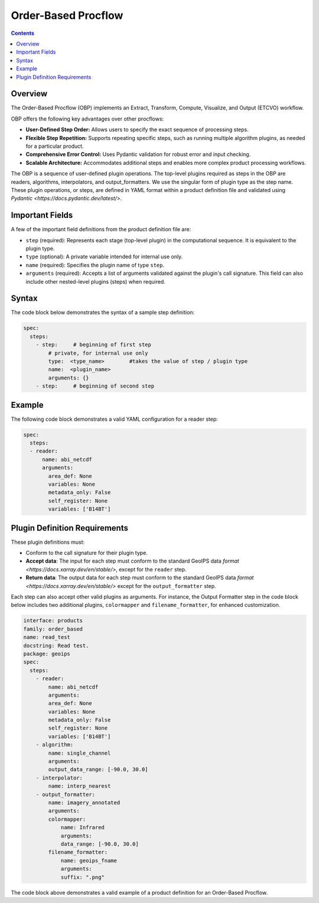 .. dropdown:: Distribution Statement

 | # # # This source code is protected under the license referenced at
 | # # # https://github.com/NRLMMD-GEOIPS.


Order-Based Procflow
====================


.. contents::

Overview
--------

The Order-Based Procflow (OBP) implements an Extract, Transform,
Compute, Visualize, and Output (ETCVO) workflow.

OBP offers the following key advantages over other procflows:

* **User-Defined Step Order:** Allows users to specify the exact sequence
  of processing steps.
* **Flexible Step Repetition:** Supports repeating specific steps, such as
  running multiple algorithm plugins, as needed for a particular product.
* **Comprehensive Error Control:** Uses Pydantic validation for robust error
  and input checking.
* **Scalable Architecture:** Accommodates additional steps and enables more
  complex product processing workflows.

The OBP is a sequence of user-defined plugin operations. The top-level plugins
required as steps in the OBP are readers, algorithms, interpolators, and
output_formatters. We use the singular form of plugin type as the step name.
These plugin operations, or steps, are defined in YAML format
within a product definition file and validated using `Pydantic <https://docs.pydantic.dev/latest/>`.


Important Fields
----------------

A few of the important field definitions from the product definition file are:

* ``step`` (required): Represents each stage (top-level plugin) in the
  computational sequence. It is equivalent to the plugin type.
* ``type`` (optional): A private variable intended for internal use only.
* ``name`` (required): Specifies the plugin name of type ``step``.
* ``arguments`` (required): Accepts a list of arguments validated against the
  plugin's call signature. This field can also include other nested-level
  plugins (steps) when required.

Syntax
------

The code block below demonstrates the syntax of a sample step definition:

.. code-block:: yaml

    spec:
      steps:
        - step:     # beginning of first step
            # private, for internal use only
            type:  <type_name>        #takes the value of step / plugin type
            name:  <plugin_name>
            arguments: {}
        - step:     # beginning of second step


Example
-------

The following code block demonstrates a valid YAML configuration for a reader
step:

.. code-block:: yaml

    spec:
      steps:
      - reader:
          name: abi_netcdf
          arguments:
            area_def: None
            variables: None
            metadata_only: False
            self_register: None
            variables: ['B14BT']


Plugin Definition Requirements
------------------------------

These plugin definitions must:

* Conform to the call signature for their plugin type.
* **Accept data**: The input for each step must conform to the standard GeoIPS
  data `format <https://docs.xarray.dev/en/stable/>`, except for the ``reader`` step.
* **Return data**: The output data for each step must conform to the standard
  GeoIPS data `format <https://docs.xarray.dev/en/stable/>` except for the ``output_formatter`` step.

Each step can also accept other valid plugins as arguments. For instance, the
Output Formatter step in the code block below includes two additional plugins,
``colormapper`` and ``filename_formatter``, for enhanced customization.

.. code-block:: yaml

    interface: products
    family: order_based
    name: read_test
    docstring: Read test.
    package: geoips
    spec:
      steps:
        - reader:
            name: abi_netcdf
            arguments:
            area_def: None
            variables: None
            metadata_only: False
            self_register: None
            variables: ['B14BT']
        - algorithm:
            name: single_channel
            arguments:
            output_data_range: [-90.0, 30.0]
        - interpolator:
            name: interp_nearest
        - output_formatter:
            name: imagery_annotated
            arguments:
            colormapper:
                name: Infrared
                arguments:
                data_range: [-90.0, 30.0]
            filename_formatter:
                name: geoips_fname
                arguments:
                suffix: ".png"

The code block above demonstrates a valid example of a product definition for
an Order-Based Procflow.

